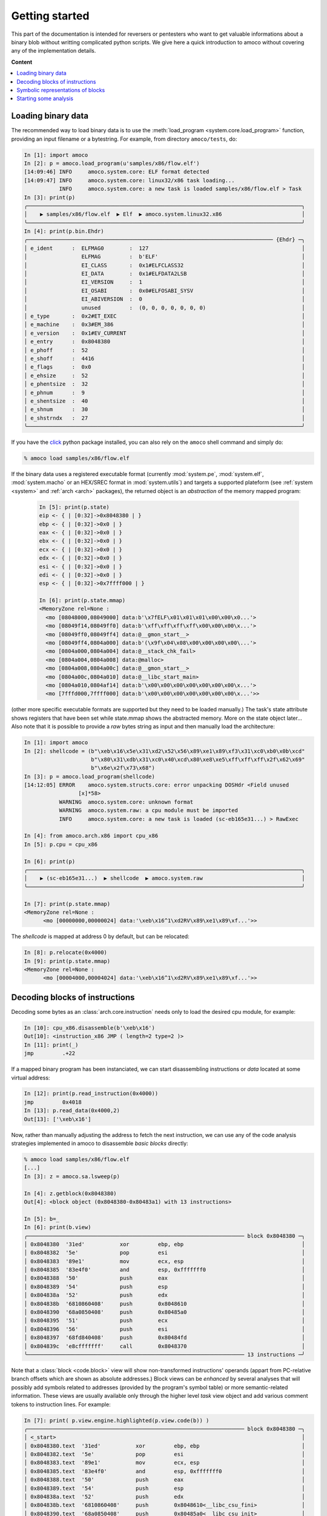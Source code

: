 ===============
Getting started
===============


This part of the documentation is intended for reversers or pentesters
who want to get valuable informations about a binary blob without writting
complicated python scripts.
We give here a quick introduction to amoco without covering any of the
implementation details.

**Content**

.. contents::
    :local:


Loading binary data
===================

The recommended way to load binary data is to use the
:meth:`load_program <system.core.load_program>`
function, providing an input filename or a bytestring.
For example, from directory ``amoco/tests``, do:

.. code-block:: python

   In [1]: import amoco
   In [2]: p = amoco.load_program(u'samples/x86/flow.elf')
   [14:09:46] INFO     amoco.system.core: ELF format detected
   [14:09:47] INFO     amoco.system.core: linux32/x86 task loading...
              INFO     amoco.system.core: a new task is loaded samples/x86/flow.elf > Task
   In [3]: print(p)
   ╭──────────────────────────────────────────────────────────────────────────────────────╮
   │    ▶ samples/x86/flow.elf  ▶ Elf  ▶ amoco.system.linux32.x86                         │
   ╰──────────────────────────────────────────────────────────────────────────────────────╯
   In [4]: print(p.bin.Ehdr)
   ╭───────────────────────────────────────────────────────────────────────────── {Ehdr} ─╮
   │ e_ident      :  ELFMAG0        :  127                                                │
   │                 ELFMAG         :  b'ELF'                                             │
   │                 EI_CLASS       :  0x1#ELFCLASS32                                     │
   │                 EI_DATA        :  0x1#ELFDATA2LSB                                    │
   │                 EI_VERSION     :  1                                                  │
   │                 EI_OSABI       :  0x0#ELFOSABI_SYSV                                  │
   │                 EI_ABIVERSION  :  0                                                  │
   │                 unused         :  (0, 0, 0, 0, 0, 0, 0)                              │
   │ e_type       :  0x2#ET_EXEC                                                          │
   │ e_machine    :  0x3#EM_386                                                           │
   │ e_version    :  0x1#EV_CURRENT                                                       │
   │ e_entry      :  0x8048380                                                            │
   │ e_phoff      :  52                                                                   │
   │ e_shoff      :  4416                                                                 │
   │ e_flags      :  0x0                                                                  │
   │ e_ehsize     :  52                                                                   │
   │ e_phentsize  :  32                                                                   │
   │ e_phnum      :  9                                                                    │
   │ e_shentsize  :  40                                                                   │
   │ e_shnum      :  30                                                                   │
   │ e_shstrndx   :  27                                                                   │
   ╰──────────────────────────────────────────────────────────────────────────────────────╯

If you have the click_ python package installed, you can also
rely on the ``amoco`` shell command and simply do:

.. code-block:: console

  % amoco load samples/x86/flow.elf

If the binary data uses a registered executable format
(currently :mod:`system.pe`, :mod:`system.elf`, :mod:`system.macho`
or an HEX/SREC format in :mod:`system.utils`) and targets a
supported plateform (see :ref:`system <system>` and
:ref:`arch <arch>` packages), the returned object is
an *abstraction* of the memory mapped program:

 .. code-block:: python

   In [5]: print(p.state)
   eip <- { | [0:32]->0x8048380 | }
   ebp <- { | [0:32]->0x0 | }
   eax <- { | [0:32]->0x0 | }
   ebx <- { | [0:32]->0x0 | }
   ecx <- { | [0:32]->0x0 | }
   edx <- { | [0:32]->0x0 | }
   esi <- { | [0:32]->0x0 | }
   edi <- { | [0:32]->0x0 | }
   esp <- { | [0:32]->0x7ffff000 | }

   In [6]: print(p.state.mmap)
   <MemoryZone rel=None :
     <mo [08048000,08049000] data:b'\x7fELF\x01\x01\x01\x00\x00\x0...'>
     <mo [08049f14,08049ff0] data:b'\xff\xff\xff\xff\x00\x00\x00\x...'>
     <mo [08049ff0,08049ff4] data:@__gmon_start__>
     <mo [08049ff4,0804a000] data:b'(\x9f\x04\x08\x00\x00\x00\x00\...'>
     <mo [0804a000,0804a004] data:@__stack_chk_fail>
     <mo [0804a004,0804a008] data:@malloc>
     <mo [0804a008,0804a00c] data:@__gmon_start__>
     <mo [0804a00c,0804a010] data:@__libc_start_main>
     <mo [0804a010,0804af14] data:b'\x00\x00\x00\x00\x00\x00\x00\x...'>
     <mo [7fffd000,7ffff000] data:b'\x00\x00\x00\x00\x00\x00\x00\x...'>>

(other more specific executable formats are supported
but they need to be loaded manually.) The task's state attribute shows
registers that have been set while state.mmap shows the abstracted memory.
More on the state object later...
Also note that it is possible to provide a *raw* bytes string as input and
then manually load the architecture:

.. code-block:: python

   In [1]: import amoco
   In [2]: shellcode = (b"\xeb\x16\x5e\x31\xd2\x52\x56\x89\xe1\x89\xf3\x31\xc0\xb0\x0b\xcd"
                        b"\x80\x31\xdb\x31\xc0\x40\xcd\x80\xe8\xe5\xff\xff\xff\x2f\x62\x69"
                        b"\x6e\x2f\x73\x68")
   In [3]: p = amoco.load_program(shellcode)
   [14:12:05] ERROR    amoco.system.structs.core: error unpacking DOSHdr <Field unused
                    [x]*58>
              WARNING  amoco.system.core: unknown format
              WARNING  amoco.system.raw: a cpu module must be imported
              INFO     amoco.system.core: a new task is loaded (sc-eb165e31...) > RawExec

   In [4]: from amoco.arch.x86 import cpu_x86
   In [5]: p.cpu = cpu_x86

   In [6]: print(p)
   ╭──────────────────────────────────────────────────────────────────────────────────────╮
   │    ▶ (sc-eb165e31...)  ▶ shellcode  ▶ amoco.system.raw                               │
   ╰──────────────────────────────────────────────────────────────────────────────────────╯

   In [7]: print(p.state.mmap)
   <MemoryZone rel=None :
         <mo [00000000,00000024] data:'\xeb\x16^1\xd2RV\x89\xe1\x89\xf...'>>

The *shellcode* is mapped at address 0 by default, but can be relocated:

.. code-block:: python

   In [8]: p.relocate(0x4000)
   In [9]: print(p.state.mmap)
   <MemoryZone rel=None :
   	 <mo [00004000,00004024] data:'\xeb\x16^1\xd2RV\x89\xe1\x89\xf...'>>


Decoding blocks of instructions
===============================

Decoding some bytes as an :class:`arch.core.instruction` needs only to load the desired cpu module, for
example:

.. code-block:: python

   In [10]: cpu_x86.disassemble(b'\xeb\x16')
   Out[10]: <instruction_x86 JMP ( length=2 type=2 )>
   In [11]: print(_)
   jmp         .+22

If a mapped binary program has been instanciated, we can start disassembling instructions
or *data* located at some virtual address:

.. code-block:: python

   In [12]: print(p.read_instruction(0x4000))
   jmp         0x4018
   In [13]: p.read_data(0x4000,2)
   Out[13]: ['\xeb\x16']

Now, rather than manually adjusting the address to fetch the next instruction, we
can use any of the code analysis strategies implemented in amoco to disassemble
*basic blocks* directly:

.. code-block:: python

   % amoco load samples/x86/flow.elf
   [...]
   In [3]: z = amoco.sa.lsweep(p)

   In [4]: z.getblock(0x8048380)
   Out[4]: <block object (0x8048380-0x80483a1) with 13 instructions>

   In [5]: b=_
   In [6]: print(b.view)
   ╭──────────────────────────────────────────────────────────────────── block 0x8048380 ─╮
   │ 0x8048380  '31ed'           xor         ebp, ebp                                     │
   │ 0x8048382  '5e'             pop         esi                                          │
   │ 0x8048383  '89e1'           mov         ecx, esp                                     │
   │ 0x8048385  '83e4f0'         and         esp, 0xfffffff0                              │
   │ 0x8048388  '50'             push        eax                                          │
   │ 0x8048389  '54'             push        esp                                          │
   │ 0x804838a  '52'             push        edx                                          │
   │ 0x804838b  '6810860408'     push        0x8048610                                    │
   │ 0x8048390  '68a0850408'     push        0x80485a0                                    │
   │ 0x8048395  '51'             push        ecx                                          │
   │ 0x8048396  '56'             push        esi                                          │
   │ 0x8048397  '68fd840408'     push        0x80484fd                                    │
   │ 0x804839c  'e8cfffffff'     call        0x8048370                                    │
   ╰──────────────────────────────────────────────────────────────────── 13 instructions ─╯


Note that a :class:`block <code.block>` view will show non-transformed instructions' operands
(appart from PC-relative branch offsets which are shown as absolute addresses.)
Block views can be *enhanced* by several analyses that will possibly add symbols related to addresses
(provided by the program's symbol table) or more semantic-related information. These views
are usually available only through the higher level *task* view object and add various
comment tokens to instruction lines. For example:

.. code-block:: python

   In [7]: print( p.view.engine.highlighted(p.view.code(b)) )
   ╭──────────────────────────────────────────────────────────────────── block 0x8048380 ─╮
   │ <_start>                                                                             │
   │ 0x8048380.text  '31ed'           xor         ebp, ebp                                │
   │ 0x8048382.text  '5e'             pop         esi                                     │
   │ 0x8048383.text  '89e1'           mov         ecx, esp                                │
   │ 0x8048385.text  '83e4f0'         and         esp, 0xfffffff0                         │
   │ 0x8048388.text  '50'             push        eax                                     │
   │ 0x8048389.text  '54'             push        esp                                     │
   │ 0x804838a.text  '52'             push        edx                                     │
   │ 0x804838b.text  '6810860408'     push        0x8048610<__libc_csu_fini>              │
   │ 0x8048390.text  '68a0850408'     push        0x80485a0<__libc_csu_init>              │
   │ 0x8048395.text  '51'             push        ecx                                     │
   │ 0x8048396.text  '56'             push        esi                                     │
   │ 0x8048397.text  '68fd840408'     push        0x80484fd<main>                         │
   │ 0x804839c.text  'e8cfffffff'     call        0x8048370<__libc_start_main>            │
   ╰──────────────────────────────────────────────────────────────────── 13 instructions ─╯


Symbolic representations of blocks
==================================

A :class:`block <code.block>` object provides instructions of the program located at some address in memory.
A :class:`node <cfg.node>` object takes a block and
allows to get a symbolic functional representation of what this block sequence
of instructions is doing:

.. code-block:: python

   In [8]: n = amoco.cfg.node(b)
   In [9]: print(n.map.view)
   ╭──────────────────────────────────────────────────────────────────────────────────────╮
   │ eip       ⇽ (eip+-0x10)                                                              │
   │ eflags:                                                                              │
   │  │ cf     ⇽ 0x0                                                                      │
   │  │ pf     ⇽ (0x6996>>(esp+0x4)[4:8])[0:1]                                            │
   │  │ af     ⇽ af                                                                       │
   │  │ zf     ⇽ ({[ 0: 4] -> 0x0, [ 4:32] -> (esp+0x4)[4:32]}==0x0)                      │
   │  │ sf     ⇽ ({[ 0: 4] -> 0x0, [ 4:32] -> (esp+0x4)[4:32]}<0x0)                       │
   │  │ tf     ⇽ tf                                                                       │
   │  │ if     ⇽ if                                                                       │
   │  │ df     ⇽ df                                                                       │
   │  │ of     ⇽ 0x0                                                                      │
   │  │ nt     ⇽ nt                                                                       │
   │ ebp       ⇽ 0x0                                                                      │
   │ esp       ⇽ ({[ 0: 4] -> 0x0, [ 4:32] -> (esp+0x4)[4:32]}-0x24)                      │
   │ esi       ⇽ M32ss(esp)                                                               │
   │ ecx       ⇽ (esp+0x4)                                                                │
   ╰──────────────────────────────────────────────────────────────────────────────────────╯
   In [10]: print(n.map.mmap)
   <MemoryZone rel=None :>
   <MemoryZone rel={ | [0:4]->0x0 | [4:32]->(esp+0x4)[4:32] | } :
   	 <mo [-0000024,-0000020] data:(eip+0x21)>
   	 <mo [-0000020,-000001c] data:b'\xfd\x84\x04\x08'>
   	 <mo [-000001c,-0000018] data:M32ss(esp)>
   	 <mo [-0000018,-0000014] data:(esp+0x4)>
   	 <mo [-0000014,-0000010] data:b'\xa0\x85\x04\x08'>
   	 <mo [-0000010,-000000c] data:b'\x10\x86\x04\x08'>
   	 <mo [-000000c,-0000008] data:edx>
   	 <mo [-0000008,-0000004] data:({ | [0:4]->0x0 | [4:32]->(esp+0...>
   	 <mo [-0000004,00000000] data:eax>>

Here we are with the *map* of the block.
Now what this :class:`mapper <cas.mapper.mapper>` object says is for example that once the block
is executed ``esi`` register will be set to the 32 bits value pointed by ``esp``,
that the carry flag will be 0, or that the top of the stack will hold value ``eip+0x21``.
Rather than extracting the entire view of the mapper we can query any
:mod:`expression <cas.expressions>` out if it:

.. code-block:: python

   In [11]: print(n.map(p.cpu.ecx))
   (esp+0x4)

There are some caveats when it comes to query memory expressions but we will leave this
for later (see :class:`cas.mapper.mapper`).

The :class:`cas.mapper.mapper` class is an essential part of amoco that captures the semantics
of the block by interpreting its' instructions in a symbolic way. Note that it takes no input state
or whatever but just expresses what the block would do independently of what has been done
before and even where the block is actually located.

For any mapper object, we can get the lists of *input* and *output* expressions, and replace
inputs by any chosen expression:

.. code-block:: python

   In [12]: for x in set(n.map.inputs()): print(x)
   esp
   eip
   M32ss(esp)

   In [13]: m = n.map.use(eip=0x8048380, esp=0x7fcfffff)
   In [14]: print(m.view)
   ╭────────────────────────────────────────────────────────────────────────────────────╮
   │ eip       ⇽ 0x8048370                                                              │
   │ eflags:                                                                            │
   │  │ cf     ⇽ 0x0                                                                    │
   │  │ pf     ⇽ 0x0                                                                    │
   │  │ af     ⇽ af                                                                     │
   │  │ zf     ⇽ 0x0                                                                    │
   │  │ sf     ⇽ 0x0                                                                    │
   │  │ tf     ⇽ tf                                                                     │
   │  │ if     ⇽ if                                                                     │
   │  │ df     ⇽ df                                                                     │
   │  │ of     ⇽ 0x0                                                                    │
   │  │ nt     ⇽ nt                                                                     │
   │ ebp       ⇽ 0x0                                                                    │
   │ esp       ⇽ 0x7fcfffdc                                                             │
   │ esi       ⇽ M32ss(0x7fcfffff)                                                      │
   │ ecx       ⇽ 0x7fd00003                                                             │
   ╰────────────────────────────────────────────────────────────────────────────────────╯

Its fine to disassemble a block at some address and get some symbolic representation of it,
but we are still far from getting the picture of the entire program.
In order to reason later about execution paths, we need a way to *chain* block mappers.
This is provided by the mapper's shifts operators:

.. code-block:: python

   In [15]: mm = amoco.cas.mapper.mapper()
   In [16]: amoco.conf.Cas.noaliasing = True
   In [17]: mm[p.cpu.eip] = p.cpu.mem(p.cpu.esp+4,32)
   In [18]: print( (n.map>>mm)(p.cpu.eip) )
   0x80484fd

Here, taking a new mapper as if it came either from a block or a stub, and assuming
that there is no memory aliasing, the sequential execution of ``n.map`` followed by ``mm``
would branch to address ``0x80484fd`` (``<main>``).

Starting some analysis
======================

Important note:

  **The merge with emul branch has broken the static-analysis module.
      This is going to be fixed only once the merge is fully integrated**


.. _click: https://click.palletsprojects.com/

